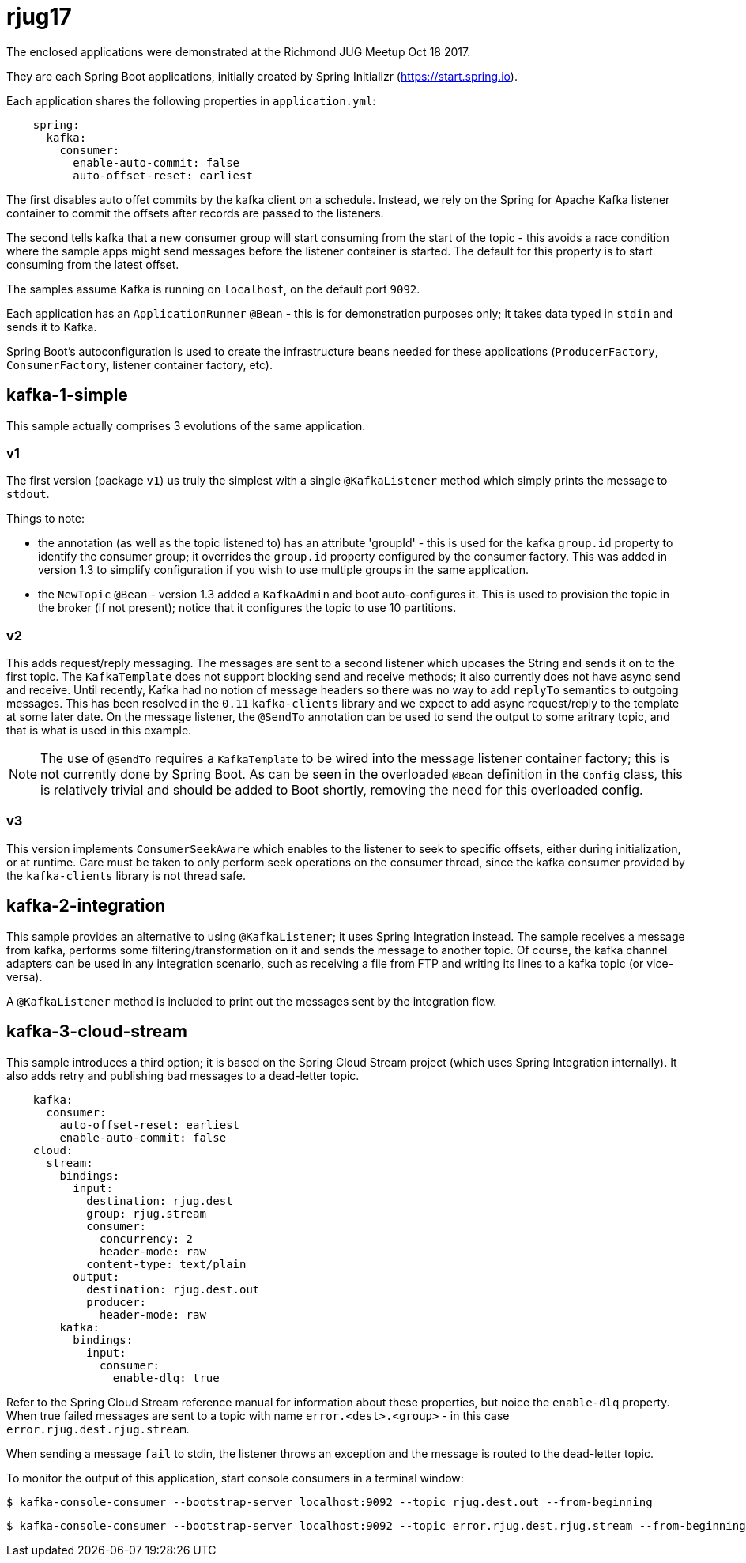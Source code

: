 = rjug17

The enclosed applications were demonstrated at the Richmond JUG Meetup Oct 18 2017.

They are each Spring Boot applications, initially created by Spring Initializr (https://start.spring.io).

Each application shares the following properties in `application.yml`:

[source, yaml]
----
    spring:
      kafka:
        consumer:
          enable-auto-commit: false
          auto-offset-reset: earliest
----

The first disables auto offet commits by the kafka client on a schedule.
Instead, we rely on the Spring for Apache Kafka listener container to commit the offsets after records are passed to the listeners.

The second tells kafka that a new consumer group will start consuming from the start of the topic - this avoids a race condition where the sample apps might send messages before the listener container is started.
The default for this property is to start consuming from the latest offset.

The samples assume Kafka is running on `localhost`, on the default port `9092`.

Each application has an `ApplicationRunner` `@Bean` - this is for demonstration purposes only; it takes data typed in `stdin` and sends it to Kafka.

Spring Boot's autoconfiguration is used to create the infrastructure beans needed for these applications (`ProducerFactory`, `ConsumerFactory`, listener container factory, etc).

== kafka-1-simple

This sample actually comprises 3 evolutions of the same application.

=== v1

The first version (package `v1`) us truly the simplest with a single `@KafkaListener` method which simply prints the message to `stdout`.

Things to note:

- the annotation (as well as the topic listened to) has an attribute 'groupId' - this is used for the kafka `group.id` property to identify the consumer group; it overrides the `group.id` property configured by the consumer factory.
This was added in version 1.3 to simplify configuration if you wish to use multiple groups in the same application.

- the `NewTopic` `@Bean` - version 1.3 added a `KafkaAdmin` and boot auto-configures it.
This is used to provision the topic in the broker (if not present); notice that it configures the topic to use 10 partitions.

=== v2

This adds request/reply messaging.
The messages are sent to a second listener which upcases the String and sends it on to the first topic.
The `KafkaTemplate` does not support blocking send and receive methods; it also currently does not have async send and receive.
Until recently, Kafka had no notion of message headers so there was no way to add `replyTo` semantics to outgoing messages.
This has been resolved in the `0.11` `kafka-clients` library and we expect to add async request/reply to the template at some later date.
On the message listener, the `@SendTo` annotation can be used to send the output to some aritrary topic, and that is what is used in this example.

NOTE: The use of `@SendTo` requires a `KafkaTemplate` to be wired into the message listener container factory; this is not currently done by Spring Boot.
As can be seen in the overloaded `@Bean` definition in the `Config` class, this is relatively trivial and should be added to Boot shortly, removing the need for this overloaded config.

=== v3

This version implements `ConsumerSeekAware` which enables to the listener to seek to specific offsets, either during initialization, or at runtime.
Care must be taken to only perform seek operations on the consumer thread, since the kafka consumer provided by the `kafka-clients` library is not thread safe.

== kafka-2-integration

This sample provides an alternative to using `@KafkaListener`; it uses Spring Integration instead.
The sample receives a message from kafka, performs some filtering/transformation on it and sends the message to another topic.
Of course, the kafka channel adapters can be used in any integration scenario, such as receiving a file from FTP and writing its lines to a kafka topic (or vice-versa).

A `@KafkaListener` method is included to print out the messages sent by the integration flow.

== kafka-3-cloud-stream

This sample introduces a third option; it is based on the Spring Cloud Stream project (which uses Spring Integration internally).
It also adds retry and publishing bad messages to a dead-letter topic.

[source, yaml]
----
    kafka:
      consumer:
        auto-offset-reset: earliest
        enable-auto-commit: false
    cloud:
      stream:
        bindings:
          input:
            destination: rjug.dest
            group: rjug.stream
            consumer:
              concurrency: 2
              header-mode: raw
            content-type: text/plain
          output:
            destination: rjug.dest.out
            producer:
              header-mode: raw
        kafka:
          bindings:
            input:
              consumer:
                enable-dlq: true
----

Refer to the Spring Cloud Stream reference manual for information about these properties, but noice the `enable-dlq` property.
When true failed messages are sent to a topic with name `error.<dest>.<group>` - in this case `error.rjug.dest.rjug.stream`.

When sending a message `fail` to stdin, the listener throws an exception and the message is routed to the dead-letter topic.

To monitor the output of this application, start console consumers in a terminal window:

    $ kafka-console-consumer --bootstrap-server localhost:9092 --topic rjug.dest.out --from-beginning

    $ kafka-console-consumer --bootstrap-server localhost:9092 --topic error.rjug.dest.rjug.stream --from-beginning

